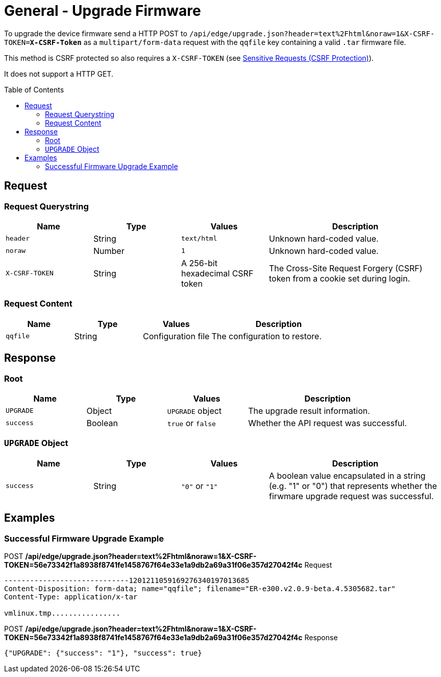 = General - Upgrade Firmware
:toc: preamble

To upgrade the device firmware send a HTTP POST to `/api/edge/upgrade.json?header=text%2Fhtml&noraw=1&X-CSRF-TOKEN=*X-CSRF-Token*` as a `multipart/form-data` request with the `qqfile` key containing a valid `.tar` firmware file.

This method is CSRF protected so also requires a `X-CSRF-TOKEN` (see link:../README.adoc#Sensitive-Requests-CSRF-Protection[Sensitive Requests (CSRF Protection)]).

It does not support a HTTP GET.


== Request

=== Request Querystring

[cols="1,1,1,2", options="header"] 
|===
|Name
|Type
|Values
|Description

|`header`
|String
|`text/html`
|Unknown hard-coded value.

|`noraw`
|Number
|`1`
|Unknown hard-coded value.

|`X-CSRF-TOKEN`
|String
|A 256-bit hexadecimal CSRF token
|The Cross-Site Request Forgery (CSRF) token from a cookie set during login.
|===

=== Request Content

[cols="1,1,1,2", options="header"] 
|===
|Name
|Type
|Values
|Description

|`qqfile`
|String
|Configuration file
|The configuration to restore.
|===

== Response

=== Root

[cols="1,1,1,2", options="header"] 
|===
|Name
|Type
|Values
|Description

|`UPGRADE`
|Object
|`UPGRADE` object
|The upgrade result information.

|`success`
|Boolean
|`true` or `false`
|Whether the API request was successful.
|===

=== `UPGRADE` Object

[cols="1,1,1,2", options="header"] 
|===
|Name
|Type
|Values
|Description

|`success`
|String
|`"0"` or `"1"`
|A boolean value encapsulated in a string (e.g. "1" or "0") that represents whether the firwmare upgrade request was successful.
|===

== Examples

=== Successful Firmware Upgrade Example

.POST */api/edge/upgrade.json?header=text%2Fhtml&noraw=1&X-CSRF-TOKEN=56e73342f1a8938f8741fe1458767f64e33e1a9db2a69a31f06e357d27042f4c* Request
[source,http,subs="+quotes"]
----
-----------------------------1201211059169276340197013685
Content-Disposition: form-data; name="qqfile"; filename="ER-e300.v2.0.9-beta.4.5305682.tar"
Content-Type: application/x-tar

vmlinux.tmp................
----

.POST */api/edge/upgrade.json?header=text%2Fhtml&noraw=1&X-CSRF-TOKEN=56e73342f1a8938f8741fe1458767f64e33e1a9db2a69a31f06e357d27042f4c* Response
[source,json,subs="+quotes"]
----
{"UPGRADE": {"success": "1"}, "success": true}
----
